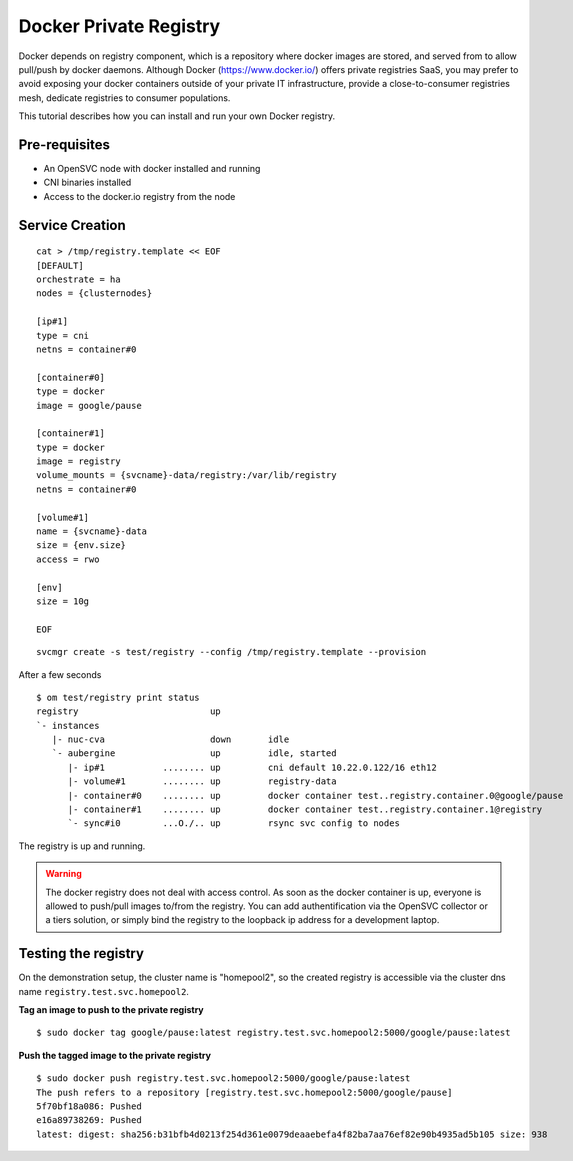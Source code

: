 Docker Private Registry
=======================

Docker depends on registry component, which is a repository where docker images are stored, and served from to allow pull/push by docker daemons. Although Docker (https://www.docker.io/) offers private registries SaaS, you may prefer to avoid exposing your docker containers outside of your private IT infrastructure, provide a close-to-consumer registries mesh, dedicate registries to consumer populations.

This tutorial describes how you can install and run your own Docker registry.

Pre-requisites
--------------

* An OpenSVC node with docker installed and running
* CNI binaries installed
* Access to the docker.io registry from the node

Service Creation
----------------

::

	cat > /tmp/registry.template << EOF
	[DEFAULT]
	orchestrate = ha
	nodes = {clusternodes}

	[ip#1]
	type = cni
	netns = container#0

	[container#0]
	type = docker
	image = google/pause

	[container#1]
	type = docker
	image = registry
	volume_mounts = {svcname}-data/registry:/var/lib/registry
	netns = container#0

	[volume#1]
	name = {svcname}-data
	size = {env.size}
	access = rwo

	[env]
	size = 10g

	EOF

::

	svcmgr create -s test/registry --config /tmp/registry.template --provision

After a few seconds

::

	$ om test/registry print status
	registry                         up                                                                  
	`- instances            
	   |- nuc-cva                    down       idle                                   
	   `- aubergine                  up         idle, started        
	      |- ip#1           ........ up         cni default 10.22.0.122/16 eth12                         
	      |- volume#1       ........ up         registry-data                                            
	      |- container#0    ........ up         docker container test..registry.container.0@google/pause 
	      |- container#1    ........ up         docker container test..registry.container.1@registry     
	      `- sync#i0        ...O./.. up         rsync svc config to nodes                                


The registry is up and running.

.. warning:: The docker registry does not deal with access control. As soon as the docker container is up, everyone is allowed to push/pull images to/from the registry. You can add authentification via the OpenSVC collector or a tiers solution, or simply bind the registry to the loopback ip address for a development laptop.

Testing the registry
--------------------

On the demonstration setup, the cluster name is "homepool2", so the created registry is accessible via the cluster dns name ``registry.test.svc.homepool2``.

**Tag an image to push to the private registry** ::

	$ sudo docker tag google/pause:latest registry.test.svc.homepool2:5000/google/pause:latest

**Push the tagged image to the private registry** ::

	$ sudo docker push registry.test.svc.homepool2:5000/google/pause:latest
	The push refers to a repository [registry.test.svc.homepool2:5000/google/pause]
	5f70bf18a086: Pushed 
	e16a89738269: Pushed 
	latest: digest: sha256:b31bfb4d0213f254d361e0079deaaebefa4f82ba7aa76ef82e90b4935ad5b105 size: 938

